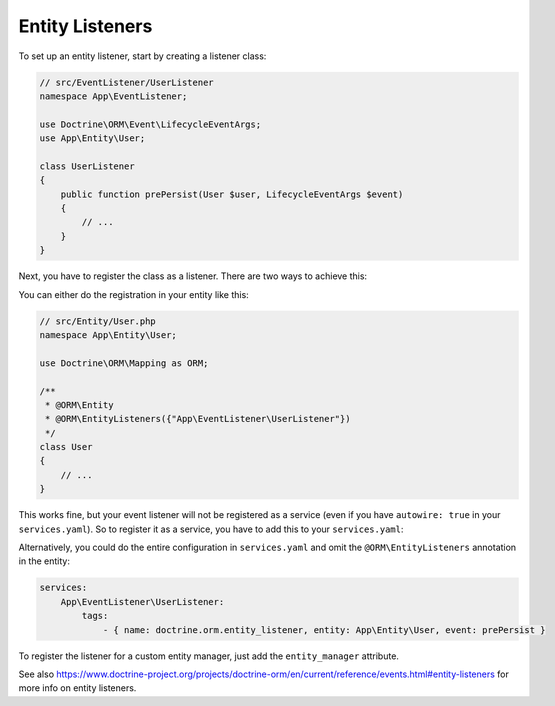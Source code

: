 Entity Listeners
================

To set up an entity listener, start by creating a listener class:

.. code-block:: php

    // src/EventListener/UserListener
    namespace App\EventListener;

    use Doctrine\ORM\Event\LifecycleEventArgs;
    use App\Entity\User;

    class UserListener
    {    
        public function prePersist(User $user, LifecycleEventArgs $event)
        {
            // ...
        }
    }

Next, you have to register the class as a listener. There are two ways to
achieve this:

You can either do the registration in your entity like this:

.. code-block:: php

    // src/Entity/User.php
    namespace App\Entity\User;

    use Doctrine\ORM\Mapping as ORM;

    /**
     * @ORM\Entity
     * @ORM\EntityListeners({"App\EventListener\UserListener"})
     */
    class User
    {
        // ...
    }

This works fine, but your event listener will not be registered as a service
(even if you have ``autowire: true`` in your ``services.yaml``). So to register
it as a service, you have to add this to your ``services.yaml``:

.. configuration-block::

    .. code-block:: yaml

        services:
            App\EventListener\UserListener:
                tags:
                    - { name: doctrine.orm.entity_listener }

    .. code-block:: xml

        <?xml version="1.0" ?>

        <container xmlns="http://symfony.com/schema/dic/services"
            xmlns:xsi="http://www.w3.org/2001/XMLSchema-instance">

            <services>
                <service id="App\EventListener\UserListener">
                    <tag name="doctrine.orm.entity_listener" />
                </service>
            </services>
        </container>

Alternatively, you could do the entire configuration in ``services.yaml`` and
omit the ``@ORM\EntityListeners`` annotation in the entity:

.. code-block:: yaml

    services:
        App\EventListener\UserListener:
            tags:
                - { name: doctrine.orm.entity_listener, entity: App\Entity\User, event: prePersist }

To register the listener for a custom entity manager, just add the ``entity_manager`` attribute.

See also https://www.doctrine-project.org/projects/doctrine-orm/en/current/reference/events.html#entity-listeners for more info on entity listeners.

